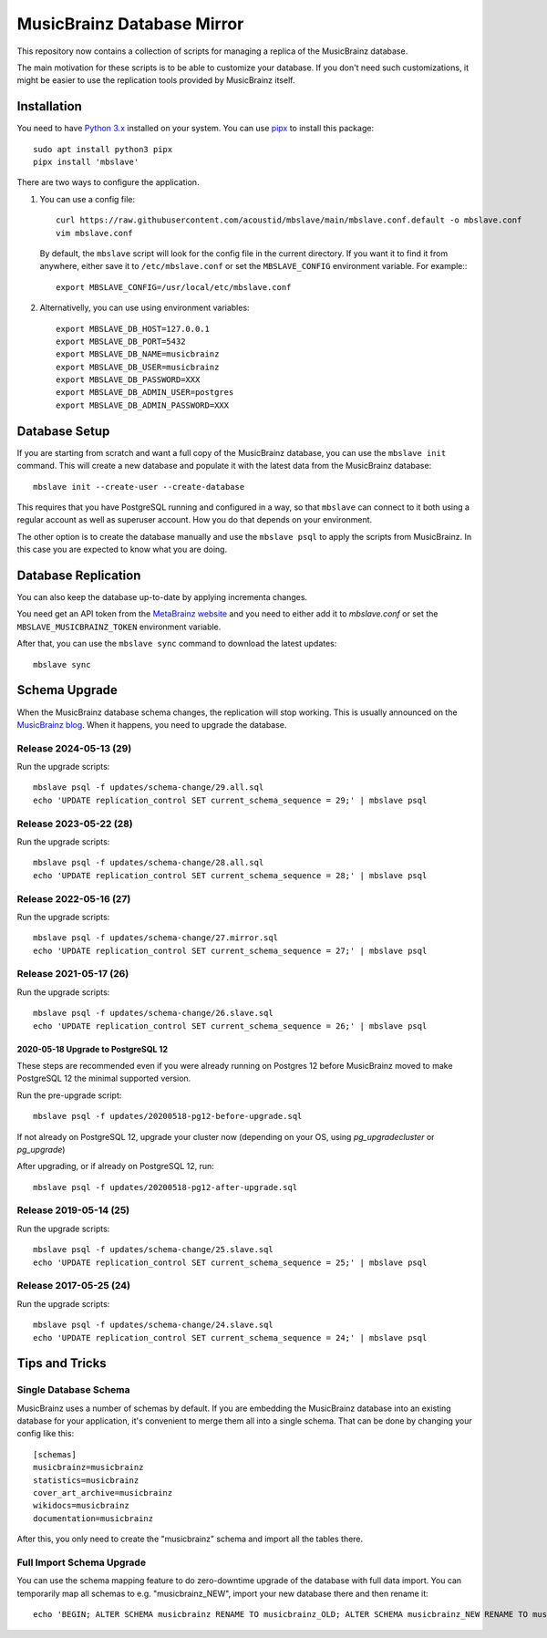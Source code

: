 ###########################
MusicBrainz Database Mirror
###########################

|pypi badge|

.. |pypi badge| image:: https://badge.fury.io/py/mbslave.svg
    :target: https://badge.fury.io/py/mbslave

This repository now contains a collection of scripts for managing a
replica of the MusicBrainz database. 

The main motivation for these scripts is to be able to customize
your database. If you don't need such customizations, it might be
easier to use the replication tools provided by MusicBrainz itself.

Installation
============

You need to have `Python 3.x <https://python.org/>`__ installed on your system.
You can use `pipx <https://pypa.github.io/pipx/>`__ to install this package::

       sudo apt install python3 pipx
       pipx install 'mbslave'

There are two ways to configure the application.

1. You can use a config file::

       curl https://raw.githubusercontent.com/acoustid/mbslave/main/mbslave.conf.default -o mbslave.conf
       vim mbslave.conf

   By default, the ``mbslave`` script will look for the config file in the current directory.
   If you want it to find it from anywhere, either save it to ``/etc/mbslave.conf`` or
   set the ``MBSLAVE_CONFIG`` environment variable. For example:::

        export MBSLAVE_CONFIG=/usr/local/etc/mbslave.conf

2. Alternativelly, you can use using environment variables::

        export MBSLAVE_DB_HOST=127.0.0.1
        export MBSLAVE_DB_PORT=5432
        export MBSLAVE_DB_NAME=musicbrainz
        export MBSLAVE_DB_USER=musicbrainz
        export MBSLAVE_DB_PASSWORD=XXX
        export MBSLAVE_DB_ADMIN_USER=postgres
        export MBSLAVE_DB_ADMIN_PASSWORD=XXX

Database Setup
==============

If you are starting from scratch and want a full copy of the MusicBrainz database,
you can use the ``mbslave init`` command. This will create a new database and
populate it with the latest data from the MusicBrainz database::

       mbslave init --create-user --create-database

This requires that you have PostgreSQL running and configured in a way, so
that ``mbslave`` can connect to it both using a regular account as well as
superuser account. How you do that depends on your environment.

The other option is to create the database manually and use the ``mbslave psql``
to apply the scripts from MusicBrainz. In this case you are expected to know what
you are doing.

Database Replication
====================

You can also keep the database up-to-date by applying incrementa changes.

You need get an API token from the `MetaBrainz website <https://metabrainz.org/supporters/account-type>`__ and you
need to either add it to `mbslave.conf` or set the ``MBSLAVE_MUSICBRAINZ_TOKEN`` environment variable.

After that, you can use the ``mbslave sync`` command to download the latest updates::

       mbslave sync

Schema Upgrade
==============

When the MusicBrainz database schema changes, the replication will stop working.
This is usually announced on the `MusicBrainz blog <http://blog.musicbrainz.org/>`__.
When it happens, you need to upgrade the database.

Release 2024-05-13 (29)
~~~~~~~~~~~~~~~~~~~~~~~

Run the upgrade scripts::

    mbslave psql -f updates/schema-change/29.all.sql
    echo 'UPDATE replication_control SET current_schema_sequence = 29;' | mbslave psql

Release 2023-05-22 (28)
~~~~~~~~~~~~~~~~~~~~~~~

Run the upgrade scripts::

    mbslave psql -f updates/schema-change/28.all.sql
    echo 'UPDATE replication_control SET current_schema_sequence = 28;' | mbslave psql

Release 2022-05-16 (27)
~~~~~~~~~~~~~~~~~~~~~~~

Run the upgrade scripts::

    mbslave psql -f updates/schema-change/27.mirror.sql
    echo 'UPDATE replication_control SET current_schema_sequence = 27;' | mbslave psql

Release 2021-05-17 (26)
~~~~~~~~~~~~~~~~~~~~~~~

Run the upgrade scripts::

    mbslave psql -f updates/schema-change/26.slave.sql
    echo 'UPDATE replication_control SET current_schema_sequence = 26;' | mbslave psql

2020-05-18 Upgrade to PostgreSQL 12
-----------------------------------

These steps are recommended even if you were already running on Postgres 12 before MusicBrainz
moved to make PostgreSQL 12 the minimal supported version.

Run the pre-upgrade script::

   mbslave psql -f updates/20200518-pg12-before-upgrade.sql

If not already on PostgreSQL 12, upgrade your cluster now (depending on your OS, using
`pg_upgradecluster` or `pg_upgrade`)

After upgrading, or if already on PostgreSQL 12, run::

   mbslave psql -f updates/20200518-pg12-after-upgrade.sql

Release 2019-05-14 (25)
~~~~~~~~~~~~~~~~~~~~~~~

Run the upgrade scripts::

    mbslave psql -f updates/schema-change/25.slave.sql
    echo 'UPDATE replication_control SET current_schema_sequence = 25;' | mbslave psql

Release 2017-05-25 (24)
~~~~~~~~~~~~~~~~~~~~~~~

Run the upgrade scripts::

    mbslave psql -f updates/schema-change/24.slave.sql
    echo 'UPDATE replication_control SET current_schema_sequence = 24;' | mbslave psql

Tips and Tricks
===============

Single Database Schema
~~~~~~~~~~~~~~~~~~~~~~

MusicBrainz uses a number of schemas by default. If you are embedding the MusicBrainz database into
an existing database for your application, it's convenient to merge them all into a single schema.
That can be done by changing your config like this::

    [schemas]
    musicbrainz=musicbrainz
    statistics=musicbrainz
    cover_art_archive=musicbrainz
    wikidocs=musicbrainz
    documentation=musicbrainz

After this, you only need to create the "musicbrainz" schema and import all the tables there.

Full Import Schema Upgrade
~~~~~~~~~~~~~~~~~~~~~~~~~~

You can use the schema mapping feature to do zero-downtime upgrade of the database with full
data import. You can temporarily map all schemas to e.g. "musicbrainz_NEW", import your new
database there and then rename it::

    echo 'BEGIN; ALTER SCHEMA musicbrainz RENAME TO musicbrainz_OLD; ALTER SCHEMA musicbrainz_NEW RENAME TO musicbrainz; COMMIT;' | mbslave psql -S
